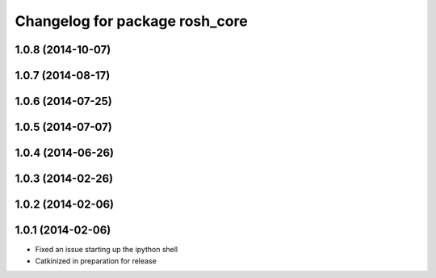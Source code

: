 ^^^^^^^^^^^^^^^^^^^^^^^^^^^^^^^
Changelog for package rosh_core
^^^^^^^^^^^^^^^^^^^^^^^^^^^^^^^

1.0.8 (2014-10-07)
------------------

1.0.7 (2014-08-17)
------------------

1.0.6 (2014-07-25)
------------------

1.0.5 (2014-07-07)
------------------

1.0.4 (2014-06-26)
------------------

1.0.3 (2014-02-26)
------------------

1.0.2 (2014-02-06)
------------------

1.0.1 (2014-02-06)
------------------
* Fixed an issue starting up the ipython shell
* Catkinized in preparation for release